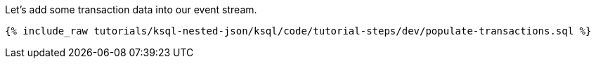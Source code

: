 Let's add some transaction data into our event stream.

+++++
<pre class="snippet"><code class="sql">{% include_raw tutorials/ksql-nested-json/ksql/code/tutorial-steps/dev/populate-transactions.sql %}</code></pre>
+++++
